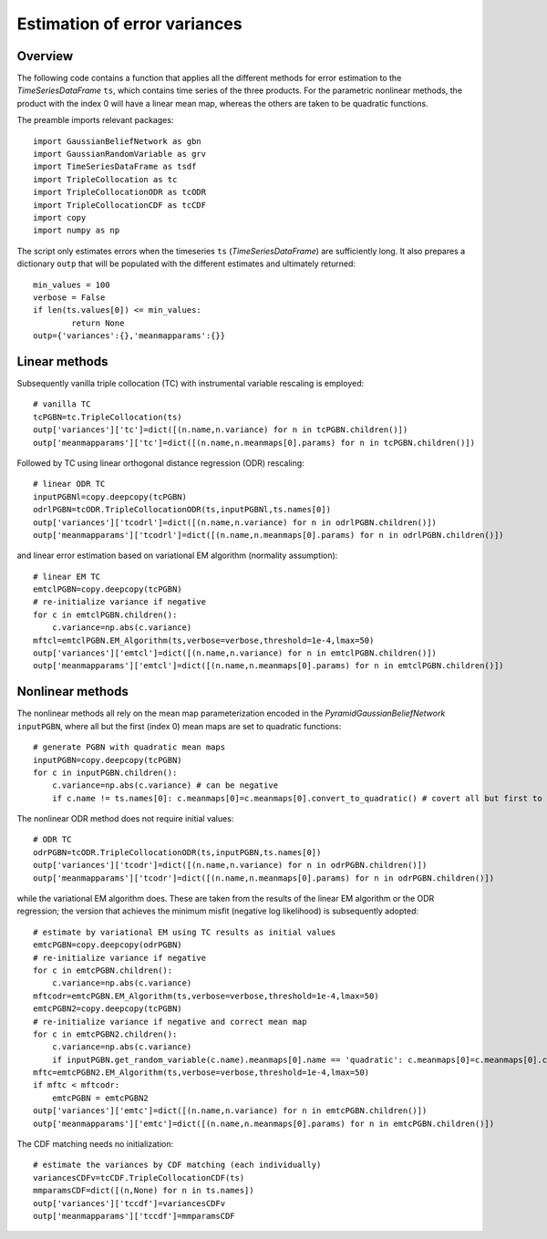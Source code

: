 ========
Estimation of error variances
========

Overview
============================

The following code contains a function that applies all the different methods for error estimation to the *TimeSeriesDataFrame* ``ts``, which contains time series of the three products. For the parametric nonlinear methods, the product with the index 0 will have a linear mean map, whereas the others are taken to be quadratic functions.

The preamble imports relevant packages::

	import GaussianBeliefNetwork as gbn
	import GaussianRandomVariable as grv
	import TimeSeriesDataFrame as tsdf
	import TripleCollocation as tc
	import TripleCollocationODR as tcODR
	import TripleCollocationCDF as tcCDF
	import copy
	import numpy as np
	
The script only estimates errors when the timeseries ``ts`` (*TimeSeriesDataFrame*) are sufficiently long. It also prepares a dictionary ``outp`` that will be populated with the different estimates and ultimately returned::

	min_values = 100
	verbose = False
	if len(ts.values[0]) <= min_values:
		return None
	outp={'variances':{},'meanmapparams':{}}
		
Linear methods
============================

Subsequently vanilla triple collocation (TC) with instrumental variable rescaling is employed::

    # vanilla TC
    tcPGBN=tc.TripleCollocation(ts)
    outp['variances']['tc']=dict([(n.name,n.variance) for n in tcPGBN.children()])
    outp['meanmapparams']['tc']=dict([(n.name,n.meanmaps[0].params) for n in tcPGBN.children()])

Followed by TC using linear orthogonal distance regression (ODR) rescaling::

    # linear ODR TC
    inputPGBNl=copy.deepcopy(tcPGBN)
    odrlPGBN=tcODR.TripleCollocationODR(ts,inputPGBNl,ts.names[0])
    outp['variances']['tcodrl']=dict([(n.name,n.variance) for n in odrlPGBN.children()])
    outp['meanmapparams']['tcodrl']=dict([(n.name,n.meanmaps[0].params) for n in odrlPGBN.children()])    
    
and linear error estimation based on variational EM algorithm (normality assumption)::

    # linear EM TC
    emtclPGBN=copy.deepcopy(tcPGBN)
    # re-initialize variance if negative
    for c in emtclPGBN.children():
        c.variance=np.abs(c.variance)
    mftcl=emtclPGBN.EM_Algorithm(ts,verbose=verbose,threshold=1e-4,lmax=50)
    outp['variances']['emtcl']=dict([(n.name,n.variance) for n in emtclPGBN.children()])
    outp['meanmapparams']['emtcl']=dict([(n.name,n.meanmaps[0].params) for n in emtclPGBN.children()])
	
Nonlinear methods
============================

The nonlinear methods all rely on the mean map parameterization encoded in the *PyramidGaussianBeliefNetwork* ``inputPGBN``, where all but the first (index 0) mean maps are set to quadratic functions::

    # generate PGBN with quadratic mean maps
    inputPGBN=copy.deepcopy(tcPGBN)    
    for c in inputPGBN.children():
        c.variance=np.abs(c.variance) # can be negative
        if c.name != ts.names[0]: c.meanmaps[0]=c.meanmaps[0].convert_to_quadratic() # covert all but first to quadratic

The nonlinear ODR method does not require initial values::
		
    # ODR TC
    odrPGBN=tcODR.TripleCollocationODR(ts,inputPGBN,ts.names[0])
    outp['variances']['tcodr']=dict([(n.name,n.variance) for n in odrPGBN.children()])
    outp['meanmapparams']['tcodr']=dict([(n.name,n.meanmaps[0].params) for n in odrPGBN.children()])    
    
while the variational EM algorithm does. These are taken from the results of the linear EM algorithm or the ODR regression; the version that achieves the minimum misfit (negative log likelihood) is subsequently adopted::
	
    # estimate by variational EM using TC results as initial values
    emtcPGBN=copy.deepcopy(odrPGBN)
    # re-initialize variance if negative
    for c in emtcPGBN.children():
        c.variance=np.abs(c.variance)
    mftcodr=emtcPGBN.EM_Algorithm(ts,verbose=verbose,threshold=1e-4,lmax=50)
    emtcPGBN2=copy.deepcopy(tcPGBN)
    # re-initialize variance if negative and correct mean map
    for c in emtcPGBN2.children():
        c.variance=np.abs(c.variance)
        if inputPGBN.get_random_variable(c.name).meanmaps[0].name == 'quadratic': c.meanmaps[0]=c.meanmaps[0].convert_to_quadratic()
    mftc=emtcPGBN2.EM_Algorithm(ts,verbose=verbose,threshold=1e-4,lmax=50)
    if mftc < mftcodr:
        emtcPGBN = emtcPGBN2
    outp['variances']['emtc']=dict([(n.name,n.variance) for n in emtcPGBN.children()])
    outp['meanmapparams']['emtc']=dict([(n.name,n.meanmaps[0].params) for n in emtcPGBN.children()])
    
The CDF matching needs no initialization::
	
    # estimate the variances by CDF matching (each individually)
    variancesCDFv=tcCDF.TripleCollocationCDF(ts)
    mmparamsCDF=dict([(n,None) for n in ts.names])
    outp['variances']['tccdf']=variancesCDFv
    outp['meanmapparams']['tccdf']=mmparamsCDF

